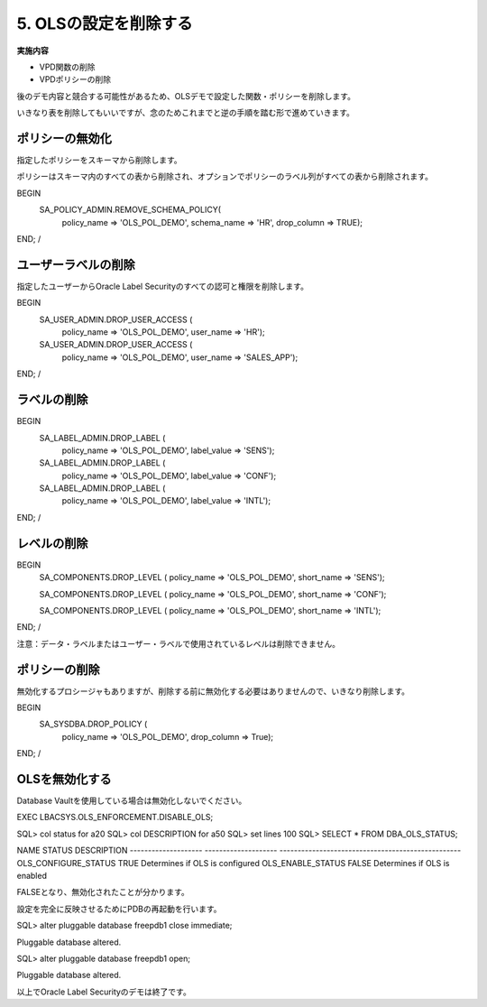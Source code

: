 ############################################
5. OLSの設定を削除する
############################################


**実施内容**

+ VPD関数の削除
+ VPDポリシーの削除


後のデモ内容と競合する可能性があるため、OLSデモで設定した関数・ポリシーを削除します。

いきなり表を削除してもいいですが、念のためこれまでと逆の手順を踏む形で進めていきます。


*************************
ポリシーの無効化
*************************
指定したポリシーをスキーマから削除します。

ポリシーはスキーマ内のすべての表から削除され、オプションでポリシーのラベル列がすべての表から削除されます。


BEGIN
    SA_POLICY_ADMIN.REMOVE_SCHEMA_POLICY(
        policy_name      => 'OLS_POL_DEMO',
        schema_name      => 'HR',
        drop_column      => TRUE);
END;
/

*************************
ユーザーラベルの削除
*************************

指定したユーザーからOracle Label Securityのすべての認可と権限を削除します。

BEGIN
    SA_USER_ADMIN.DROP_USER_ACCESS (
        policy_name   => 'OLS_POL_DEMO',
        user_name     => 'HR'); 

    SA_USER_ADMIN.DROP_USER_ACCESS (
        policy_name   => 'OLS_POL_DEMO',
        user_name     => 'SALES_APP'); 
END;
/

*************************
ラベルの削除
*************************

BEGIN
    SA_LABEL_ADMIN.DROP_LABEL (
        policy_name  => 'OLS_POL_DEMO',
        label_value  => 'SENS');

    SA_LABEL_ADMIN.DROP_LABEL (
        policy_name  => 'OLS_POL_DEMO',
        label_value  => 'CONF');

    SA_LABEL_ADMIN.DROP_LABEL (
        policy_name  => 'OLS_POL_DEMO',
        label_value  => 'INTL');
END;
/



*************************
レベルの削除
*************************

BEGIN
    SA_COMPONENTS.DROP_LEVEL (
    policy_name => 'OLS_POL_DEMO',
    short_name  => 'SENS');

    SA_COMPONENTS.DROP_LEVEL (
    policy_name => 'OLS_POL_DEMO',
    short_name  => 'CONF');

    SA_COMPONENTS.DROP_LEVEL (
    policy_name => 'OLS_POL_DEMO',
    short_name  => 'INTL');
END;
/

注意：データ・ラベルまたはユーザー・ラベルで使用されているレベルは削除できません。


*************************
ポリシーの削除
*************************

無効化するプロシージャもありますが、削除する前に無効化する必要はありませんので、いきなり削除します。

BEGIN
    SA_SYSDBA.DROP_POLICY ( 
        policy_name  => 'OLS_POL_DEMO',
        drop_column  => True);
END;
/




*************************
OLSを無効化する
*************************

Database Vaultを使用している場合は無効化しないでください。


EXEC LBACSYS.OLS_ENFORCEMENT.DISABLE_OLS;


SQL> col status for a20
SQL> col DESCRIPTION for a50
SQL> set lines 100
SQL> SELECT * FROM DBA_OLS_STATUS;

NAME                 STATUS               DESCRIPTION
-------------------- -------------------- --------------------------------------------------
OLS_CONFIGURE_STATUS TRUE                 Determines if OLS is configured
OLS_ENABLE_STATUS    FALSE                Determines if OLS is enabled


FALSEとなり、無効化されたことが分かります。

設定を完全に反映させるためにPDBの再起動を行います。

SQL> alter pluggable database freepdb1 close immediate;

Pluggable database altered.

SQL> alter pluggable database freepdb1 open;

Pluggable database altered.


以上でOracle Label Securityのデモは終了です。